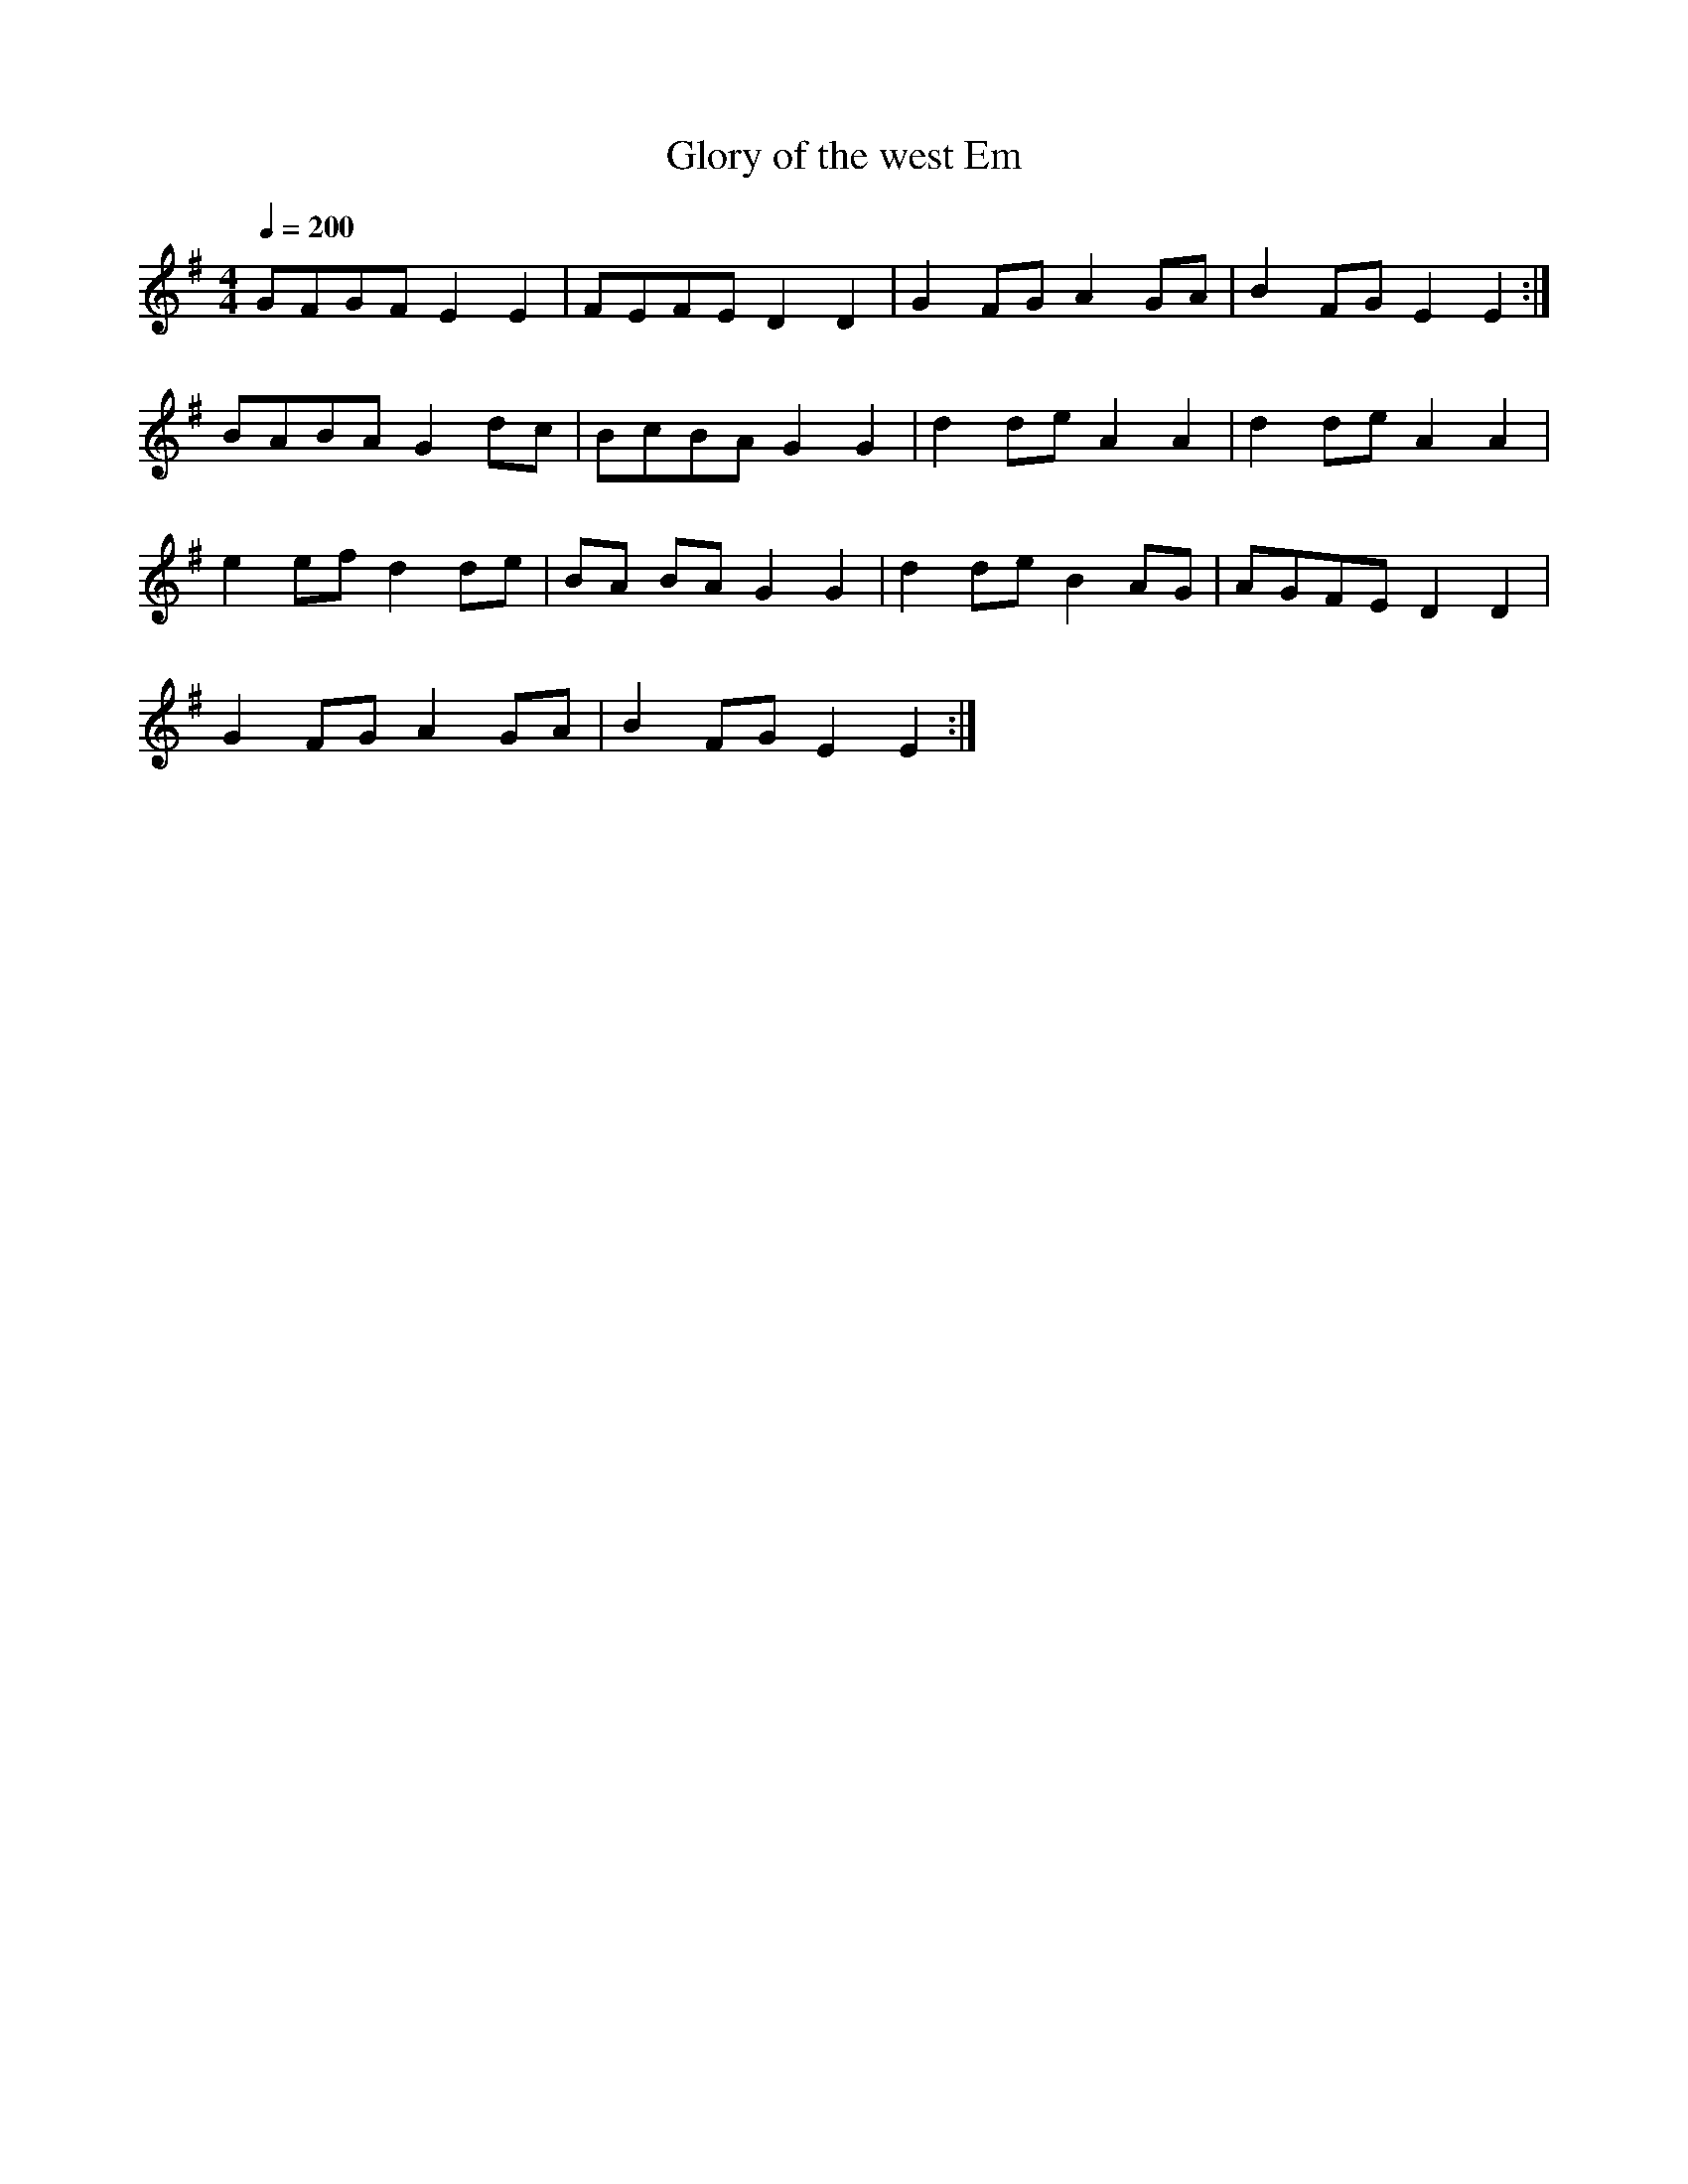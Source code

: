 X:22
T:Glory of the west Em
H:glory of the west is in playford and is close to blote'r gorllewin. glory
may be an
H:example of how a tune becomes transformed when entering another culture ie
H:english to welsh.
B:Playford
Z:ceri rhys matthews
M:4/4
L:1/8
Q:1/4=200
K:Em
GFGF E2 E2|FEFE D2 D2|G2 FG A2 GA|B2 FG E2 E2:|
BABA G2 dc |BcBA G2 G2|d2 de A2 A2|d2 de A2 A2|
e2 ef d2 de|BA BA G2 G2|d2 de B2 AG|AGFE D2 D2|
G2 FG A2 GA|B2 FG E2 E2:|
